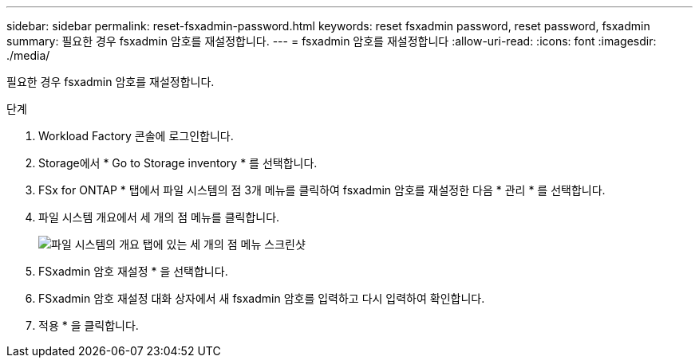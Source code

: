---
sidebar: sidebar 
permalink: reset-fsxadmin-password.html 
keywords: reset fsxadmin password, reset password, fsxadmin 
summary: 필요한 경우 fsxadmin 암호를 재설정합니다. 
---
= fsxadmin 암호를 재설정합니다
:allow-uri-read: 
:icons: font
:imagesdir: ./media/


[role="lead"]
필요한 경우 fsxadmin 암호를 재설정합니다.

.단계
. Workload Factory 콘솔에 로그인합니다.
. Storage에서 * Go to Storage inventory * 를 선택합니다.
. FSx for ONTAP * 탭에서 파일 시스템의 점 3개 메뉴를 클릭하여 fsxadmin 암호를 재설정한 다음 * 관리 * 를 선택합니다.
. 파일 시스템 개요에서 세 개의 점 메뉴를 클릭합니다.
+
image:screenshot-reset-fsxadmin-password.png["파일 시스템의 개요 탭에 있는 세 개의 점 메뉴 스크린샷"]

. FSxadmin 암호 재설정 * 을 선택합니다.
. FSxadmin 암호 재설정 대화 상자에서 새 fsxadmin 암호를 입력하고 다시 입력하여 확인합니다.
. 적용 * 을 클릭합니다.

